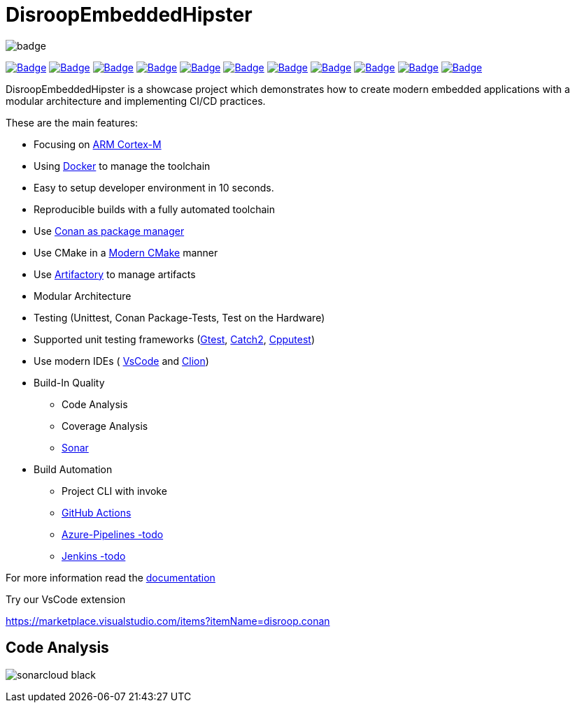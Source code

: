 = DisroopEmbeddedHipster

image::https://github.com/disroop/DisroopEmbeddedHipster/actions/workflows/ci.yml/badge.svg[]

:uri-sonar: https://sonarcloud.io/dashboard?id=disroop_DisroopEmbeddedHipster
image:https://sonarcloud.io/api/project_badges/measure?project=disroop_mumoco&metric=bugs[Badge,link={uri-sonar}]
image:https://sonarcloud.io/api/project_badges/measure?project=disroop_mumoco&metric=code_smells[Badge,link={uri-sonar}]
image:https://sonarcloud.io/api/project_badges/measure?project=disroop_mumoco&metric=coverage[Badge,link={uri-sonar}]
image:https://sonarcloud.io/api/project_badges/measure?project=disroop_mumoco&metric=duplicated_lines_density[Badge,link={uri-sonar}]
image:https://sonarcloud.io/api/project_badges/measure?project=disroop_mumoco&metric=ncloc[Badge,link={uri-sonar}]
image:https://sonarcloud.io/api/project_badges/measure?project=disroop_mumoco&metric=sqale_rating[Badge,link={uri-sonar}]
image:https://sonarcloud.io/api/project_badges/measure?project=disroop_mumoco&metric=alert_status[Badge,link={uri-sonar}]
image:https://sonarcloud.io/api/project_badges/measure?project=disroop_mumoco&metric=reliability_rating[Badge,link={uri-sonar}]
image:https://sonarcloud.io/api/project_badges/measure?project=disroop_mumoco&metric=security_rating[Badge,link={uri-sonar}]
image:https://sonarcloud.io/api/project_badges/measure?project=disroop_mumoco&metric=sqale_index[Badge,link={uri-sonar}]
image:https://sonarcloud.io/api/project_badges/measure?project=disroop_mumoco&metric=vulnerabilities[Badge,link={uri-sonar}]

DisroopEmbeddedHipster is a showcase project which demonstrates how to create modern embedded applications with a modular architecture and implementing CI/CD practices.

These are the main features:

* Focusing on https://en.wikipedia.org/wiki/ARM_Cortex-M[ARM Cortex-M]
* Using https://hub.docker.com/u/disroop[Docker] to manage the toolchain
* Easy to setup developer environment in 10 seconds.
* Reproducible builds with a fully automated toolchain
* Use https://docs.conan.io/en/latest/[Conan as package manager]
* Use CMake in a https://cliutils.gitlab.io/modern-cmake/[Modern CMake] manner
* Use https://disroop.jfrog.io/[Artifactory] to manage artifacts
* Modular Architecture
* Testing (Unittest, Conan Package-Tests, Test on the Hardware)
* Supported unit testing frameworks (https://github.com/google/googletest[Gtest], https://github.com/catchorg/Catch2[Catch2], http://cpputest.github.io/[Cpputest])
* Use modern IDEs ( https://code.visualstudio.com/[VsCode] and https://www.jetbrains.com/de-de/clion/[Clion])
* Build-In Quality
    ** Code Analysis
    ** Coverage Analysis
    ** https://sonarcloud.io/organizations/disroop/projects?search=hipster[Sonar]

* Build Automation
    ** Project CLI with invoke
    ** https://github.com/disroop/DisroopEmbeddedHipster/actions[GitHub Actions]
    ** https://azure.microsoft.com/de-de/services/devops/pipelines/[Azure-Pipelines -todo]
    ** https://www.jenkins.io/[Jenkins -todo]

For more information read the <<doc/doc.adoc#,documentation>>



Try our VsCode extension

https://marketplace.visualstudio.com/items?itemName=disroop.conan

== Code Analysis

image:https://sonarcloud.io/images/project_badges/sonarcloud-black.svg[]




